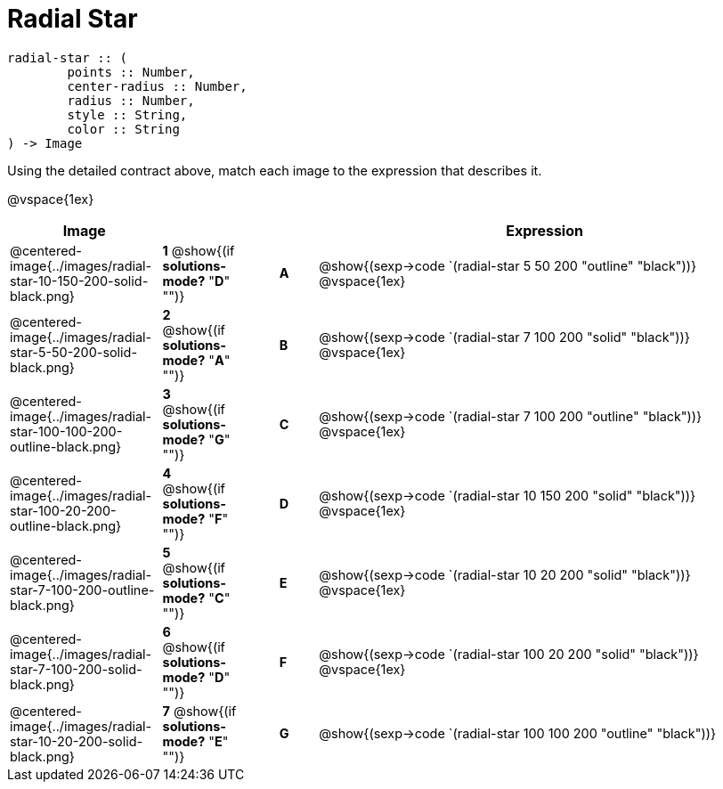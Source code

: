 = Radial Star

++++
<style>
td { height: 20pt; }
p { font-size: 0.9rem;}
div.circleevalsexp, .editbox, .cm-s-scheme {font-size: .75rem;}
img { width: 50%; }
</style>
++++

```
radial-star :: ( 
	points :: Number, 
	center-radius :: Number, 
	radius :: Number, 
	style :: String,
 	color :: String
) -> Image

```

Using the detailed contract above, match each image to the expression that describes it. 

@vspace{1ex}
[cols="4,^2a,1,^1a,12a",stripes="none",grid="none",frame="none", options="header"]
|===
|  Image |  || |  Expression
| @centered-image{../images/radial-star-10-150-200-solid-black.png}
| *1* @show{(if *solutions-mode?* "*D*" "")}|| *A* | @show{(sexp->code 
`(radial-star 5 50 200 "outline" "black"))}
@vspace{1ex}
| @centered-image{../images/radial-star-5-50-200-solid-black.png}
| *2* @show{(if *solutions-mode?* "*A*" "")}|| *B* | @show{(sexp->code `(radial-star 7 100 200 "solid" "black"))}
@vspace{1ex}
| @centered-image{../images/radial-star-100-100-200-outline-black.png}
| *3* @show{(if *solutions-mode?* "*G*" "")}|| *C* | @show{(sexp->code 
`(radial-star 7 100 200 "outline" "black"))}
@vspace{1ex}
| @centered-image{../images/radial-star-100-20-200-outline-black.png}
| *4* @show{(if *solutions-mode?* "*F*" "")}|| *D* | @show{(sexp->code `(radial-star 10 150 200 "solid" "black"))}
@vspace{1ex}
| @centered-image{../images/radial-star-7-100-200-outline-black.png}
| *5* @show{(if *solutions-mode?* "*C*" "")}|| *E* | @show{(sexp->code 
`(radial-star 10 20 200 "solid" "black"))}
@vspace{1ex}
| @centered-image{../images/radial-star-7-100-200-solid-black.png}
| *6* @show{(if *solutions-mode?* "*D*" "")}|| *F* | @show{(sexp->code 
`(radial-star 100 20 200 "solid" "black"))}
@vspace{1ex}
| @centered-image{../images/radial-star-10-20-200-solid-black.png}
| *7* @show{(if *solutions-mode?* "*E*" "")}|| *G* | @show{(sexp->code 
`(radial-star 100 100 200 "outline" "black"))}


|===